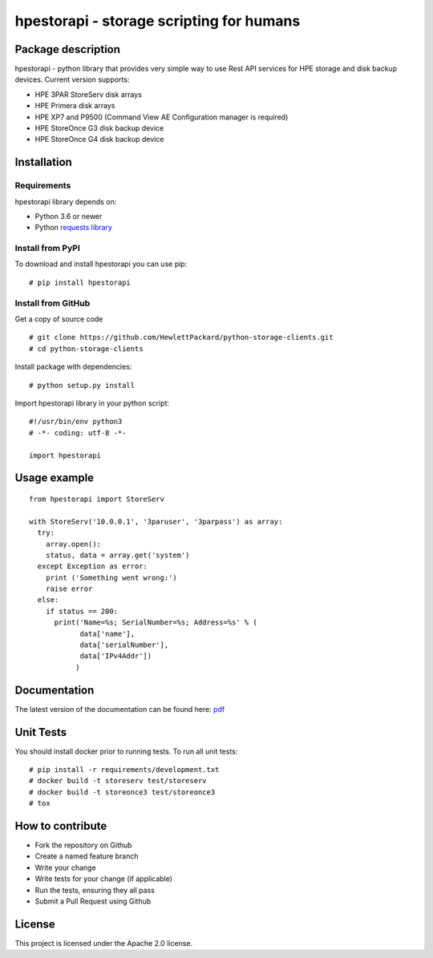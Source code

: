 hpestorapi - storage scripting for humans
************************************************************************


Package description
========================================================================

hpestorapi - python library that provides very simple way to use Rest
API services for HPE storage and disk backup devices. Current version
supports:

* HPE 3PAR StoreServ disk arrays
* HPE Primera disk arrays
* HPE XP7 and P9500 (Command View AE Configuration manager is required)
* HPE StoreOnce G3 disk backup device
* HPE StoreOnce G4 disk backup device

Installation
========================================================================

Requirements
--------------------------------------------------------------------------
hpestorapi library depends on:

* Python 3.6 or newer
* Python `requests library <http://python-requests.org>`_

Install from PyPI
--------------------------------------------------------------------------
To download and install hpestorapi you can use pip:
::

    # pip install hpestorapi

Install from GitHub
--------------------------------------------------------------------------
Get a copy of source code
::

    # git clone https://github.com/HewlettPackard/python-storage-clients.git
    # cd python-storage-clients

Install package with dependencies:
::

    # python setup.py install

Import hpestorapi library in your python script:
::

    #!/usr/bin/env python3
    # -*- coding: utf-8 -*-

    import hpestorapi


Usage example
========================================================================

::

  from hpestorapi import StoreServ

  with StoreServ('10.0.0.1', '3paruser', '3parpass') as array:
    try:
      array.open():
      status, data = array.get('system')
    except Exception as error:
      print ('Something went wrong:')
      raise error
    else:
      if status == 200:
        print('Name=%s; SerialNumber=%s; Address=%s' % (
              data['name'],
              data['serialNumber'],
              data['IPv4Addr'])
             )

Documentation
========================================================================
The latest version of the documentation can be found here: `pdf <https://github.com/HewlettPackard/python-storage-clients/raw/master/doc/build/latex/hpestorapi-0.9.5.pdf>`_


Unit Tests
========================================================================
You should install docker prior to running tests. To run all unit tests:
::

    # pip install -r requirements/development.txt
    # docker build -t storeserv test/storeserv
    # docker build -t storeonce3 test/storeonce3
    # tox

How to contribute
========================================================================

* Fork the repository on Github
* Create a named feature branch
* Write your change
* Write tests for your change (if applicable)
* Run the tests, ensuring they all pass
* Submit a Pull Request using Github


License
========================================================================
This project is licensed under the Apache 2.0 license.
